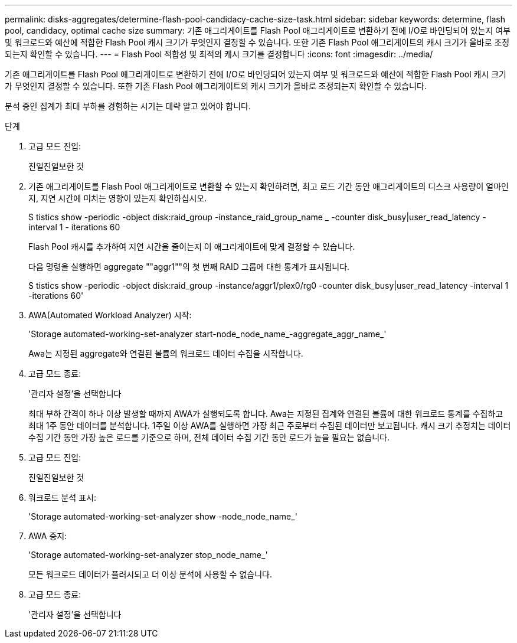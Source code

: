 ---
permalink: disks-aggregates/determine-flash-pool-candidacy-cache-size-task.html 
sidebar: sidebar 
keywords: determine, flash pool, candidacy, optimal cache size 
summary: 기존 애그리게이트를 Flash Pool 애그리게이트로 변환하기 전에 I/O로 바인딩되어 있는지 여부 및 워크로드와 예산에 적합한 Flash Pool 캐시 크기가 무엇인지 결정할 수 있습니다. 또한 기존 Flash Pool 애그리게이트의 캐시 크기가 올바로 조정되는지 확인할 수 있습니다. 
---
= Flash Pool 적합성 및 최적의 캐시 크기를 결정합니다
:icons: font
:imagesdir: ../media/


[role="lead"]
기존 애그리게이트를 Flash Pool 애그리게이트로 변환하기 전에 I/O로 바인딩되어 있는지 여부 및 워크로드와 예산에 적합한 Flash Pool 캐시 크기가 무엇인지 결정할 수 있습니다. 또한 기존 Flash Pool 애그리게이트의 캐시 크기가 올바로 조정되는지 확인할 수 있습니다.

분석 중인 집계가 최대 부하를 경험하는 시기는 대략 알고 있어야 합니다.

.단계
. 고급 모드 진입:
+
진일진일보한 것

. 기존 애그리게이트를 Flash Pool 애그리게이트로 변환할 수 있는지 확인하려면, 최고 로드 기간 동안 애그리게이트의 디스크 사용량이 얼마인지, 지연 시간에 미치는 영향이 있는지 확인하십시오.
+
S tistics show -periodic -object disk:raid_group -instance_raid_group_name _ -counter disk_busy|user_read_latency -interval 1 - iterations 60

+
Flash Pool 캐시를 추가하여 지연 시간을 줄이는지 이 애그리게이트에 맞게 결정할 수 있습니다.

+
다음 명령을 실행하면 aggregate ""aggr1""의 첫 번째 RAID 그룹에 대한 통계가 표시됩니다.

+
S tistics show -periodic -object disk:raid_group -instance/aggr1/plex0/rg0 -counter disk_busy|user_read_latency -interval 1 -iterations 60'

. AWA(Automated Workload Analyzer) 시작:
+
'Storage automated-working-set-analyzer start-node_node_name_-aggregate_aggr_name_'

+
Awa는 지정된 aggregate와 연결된 볼륨의 워크로드 데이터 수집을 시작합니다.

. 고급 모드 종료:
+
'관리자 설정'을 선택합니다

+
최대 부하 간격이 하나 이상 발생할 때까지 AWA가 실행되도록 합니다. Awa는 지정된 집계와 연결된 볼륨에 대한 워크로드 통계를 수집하고 최대 1주 동안 데이터를 분석합니다. 1주일 이상 AWA를 실행하면 가장 최근 주로부터 수집된 데이터만 보고됩니다. 캐시 크기 추정치는 데이터 수집 기간 동안 가장 높은 로드를 기준으로 하며, 전체 데이터 수집 기간 동안 로드가 높을 필요는 없습니다.

. 고급 모드 진입:
+
진일진일보한 것

. 워크로드 분석 표시:
+
'Storage automated-working-set-analyzer show -node_node_name_'

. AWA 중지:
+
'Storage automated-working-set-analyzer stop_node_name_'

+
모든 워크로드 데이터가 플러시되고 더 이상 분석에 사용할 수 없습니다.

. 고급 모드 종료:
+
'관리자 설정'을 선택합니다


